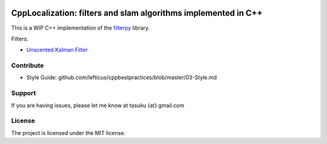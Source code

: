 .. image:: https://circleci.com/gh/surfertas/CppLocalization.svg?style=svg
    :target: https://circleci.com/gh/surfertas/CppLocalization

CppLocalization: filters and slam algorithms implemented in C++
========
This is a WIP C++ implementation of the filterpy_ library.

.. _filterpy: https://github.com/rlabbe/filterpy

Filters:

- `Unscented Kalman Filter`_

.. _Unscented Kalman Filter: https://github.com/surfertas/CppLocalization/blob/master/src/unscented_kalman_filter.cpp

Contribute
----------

- Style Guide: github.com/lefticus/cppbestpractices/blob/master/03-Style.md

Support
-------

If you are having issues, please let me know at tasuku {at} gmail.com

License
-------

The project is licensed under the MIT license.
